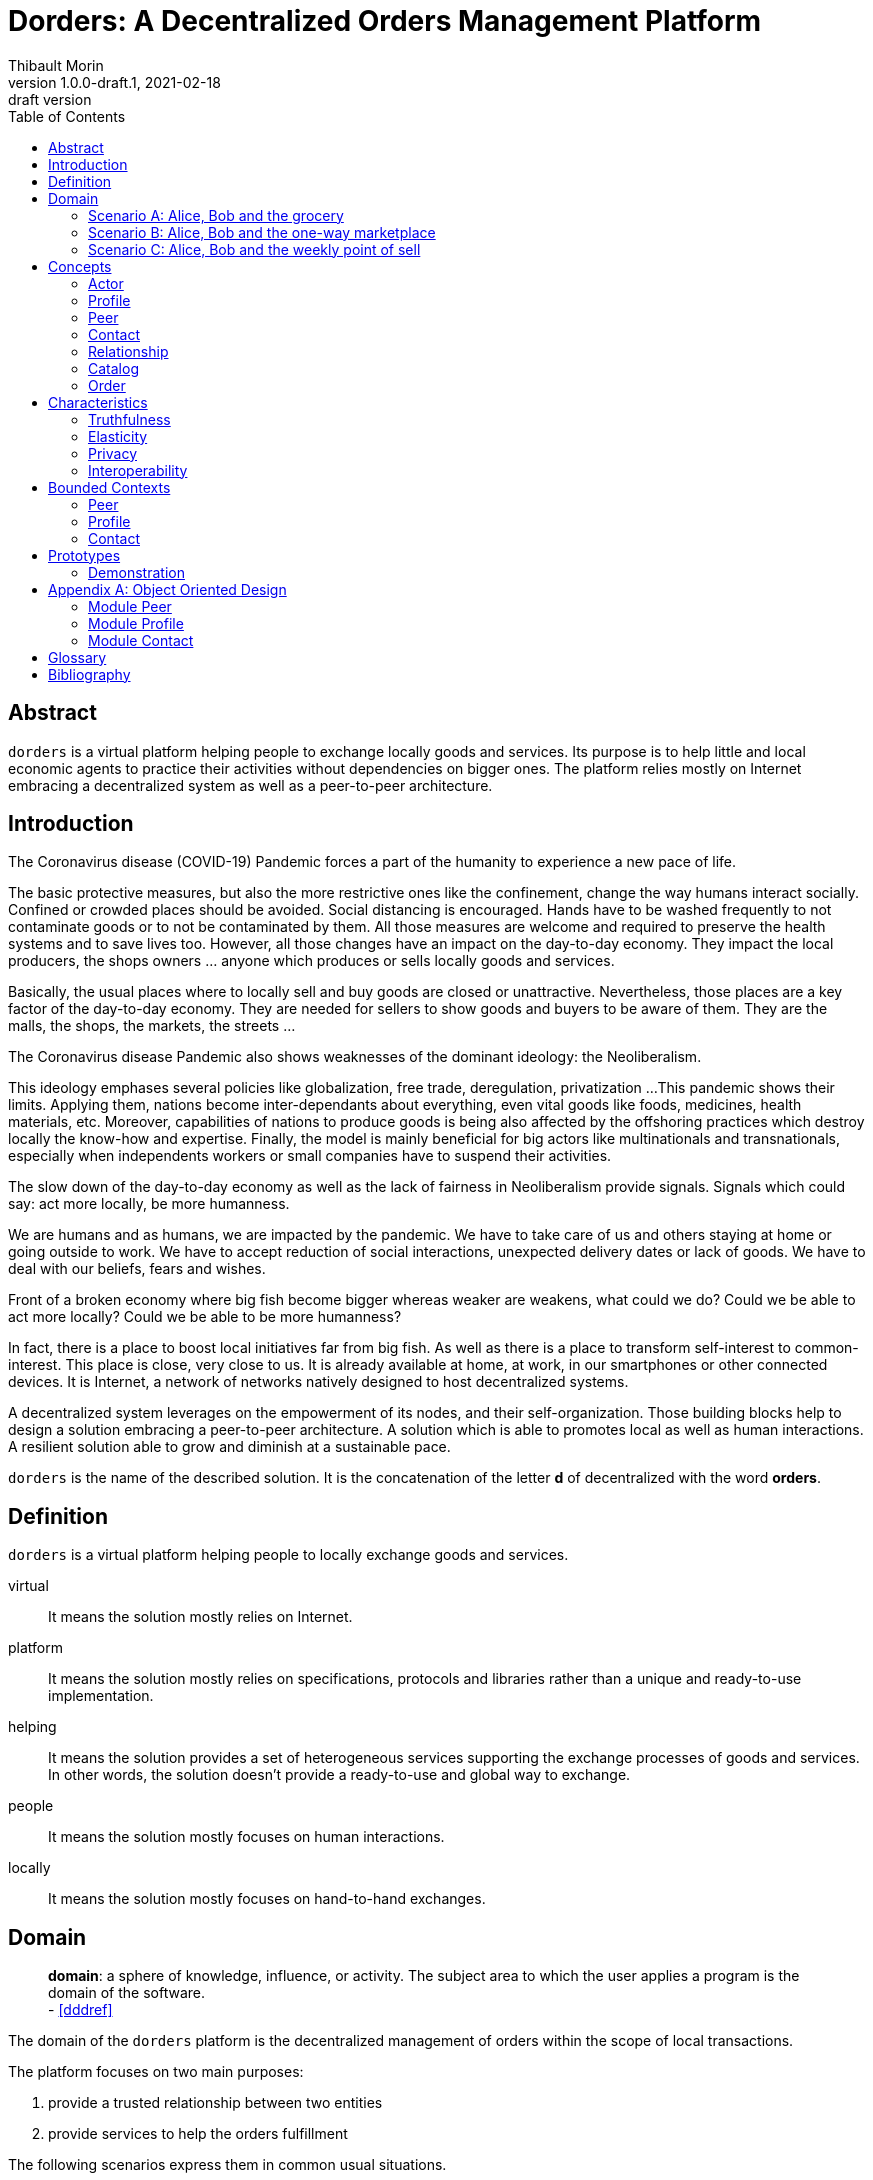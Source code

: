 = Dorders: A Decentralized Orders Management Platform
:doctype: article
:author: Thibault Morin
:revnumber: 1.0.0-draft.1
:revdate: 2021-02-18
:revremark: draft version
:title-page: {title}
ifndef::backend-pdf[]
:toc:
endif::[]

[abstract]
== Abstract

`dorders` is a virtual platform helping people to exchange locally goods and services.
Its purpose is to help little and local economic agents to practice their activities without dependencies on bigger ones.
The platform relies mostly on Internet embracing a decentralized system as well as a peer-to-peer architecture.

== Introduction

////
- The closure or unattractiveness of exchange places slows down the day-to-day economy.
- The lack of fairness in Neoliberalism makes big fish bigger whereas weaker are weakens.
--> act more locally, be more humanness
- but WE are humans
- so WE are part of the problems
- therefore WE are part of the solutions
--> promote local initiatives with humanness
- use an existing infrastructure
- use an existing architecture
--> a decentralized system hosted on internet
- local empowerment
- self-organization
--> a peer-to-peer architecture:
- human scale
- resilient
- sustainable pace of growth
////

The Coronavirus disease (COVID-19) Pandemic forces a part of the humanity to experience a new pace of life.

The basic protective measures, but also the more restrictive ones like the confinement, change the way humans interact socially.
Confined or crowded places should be avoided.
Social distancing is encouraged.
Hands have to be washed frequently to not contaminate goods or to not be contaminated by them.
All those measures are welcome and required to preserve the health systems and to save lives too.
However, all those changes have an impact on the day-to-day economy.
They impact the local producers, the shops owners ... anyone which produces or sells locally goods and services.

Basically, the usual places where to locally sell and buy goods are closed or unattractive.
Nevertheless, those places are a key factor of the day-to-day economy.
They are needed for sellers to show goods and buyers to be aware of them.
They are the malls, the shops, the markets, the streets ...

The Coronavirus disease Pandemic also shows weaknesses of the dominant ideology: the Neoliberalism.

This ideology emphases several policies like globalization, free trade, deregulation, privatization ...
This pandemic shows their limits.
Applying them, nations become inter-dependants about everything, even vital goods like foods, medicines, health materials, etc.
Moreover, capabilities of nations to produce goods is being also affected by the offshoring practices which destroy locally the know-how and expertise.
Finally, the model is mainly beneficial for big actors like multinationals and transnationals, especially when independents workers or small companies have to suspend their activities.

The slow down of the day-to-day economy as well as the lack of fairness in Neoliberalism provide signals.
Signals which could say: act more locally, be more humanness.

We are humans and as humans, we are impacted by the pandemic.
We have to take care of us and others staying at home or going outside to work.
We have to accept reduction of social interactions, unexpected delivery dates or lack of goods.
We have to deal with our beliefs, fears and wishes.

Front of a broken economy where big fish become bigger whereas weaker are weakens, what could we do?
Could we be able to act more locally?
Could we be able to be more humanness?

In fact, there is a place to boost local initiatives far from big fish.
As well as there is a place to transform self-interest to common-interest.
This place is close, very close to us.
It is already available at home, at work, in our smartphones or other connected devices.
It is Internet, a network of networks natively designed to host decentralized systems.

A decentralized system leverages on the empowerment of its nodes, and their self-organization.
Those building blocks help to design a solution embracing a peer-to-peer architecture.
A solution which is able to promotes local as well as human interactions.
A resilient solution able to grow and diminish at a sustainable pace.

`dorders` is the name of the described solution.
It is the concatenation of the letter *d* of decentralized with the word *orders*.

== Definition

`dorders` is a virtual platform helping people to locally exchange goods and services.

virtual:: It means the solution mostly relies on Internet.
platform:: It means the solution mostly relies on specifications, protocols and libraries rather than a unique and ready-to-use implementation.
helping:: It means the solution provides a set of heterogeneous services supporting the exchange processes of goods and services.
In other words, the solution doesn't provide a ready-to-use and global way to exchange.
people:: It means the solution mostly focuses on human interactions.
locally:: It means the solution mostly focuses on hand-to-hand exchanges.

== Domain

> *domain*: a sphere of knowledge, influence, or activity.
The subject area to which the user applies a program is the domain of the software. +
> - <<dddref>>

The domain of the `dorders` platform is the decentralized management of orders within the scope of local transactions.

The platform focuses on two main purposes:

. provide a trusted relationship between two entities
. provide services to help the orders fulfillment

The following scenarios express them in common usual situations.

=== Scenario A: Alice, Bob and the grocery

This scenario regards local shops selling goods to regular customers in face to face.

. Alice sells goods in her grocery.
. Bobs usually buys goods in the Alice's shop.
. However, Bob wants to spend as less time as possible in the shop due to protective measures.
. Therefore, Alice creates the profile in `dorders` of her shop to make its catalog available remotely.
. Alice invites Bob to be a client of her shop in `dorders`.
. So that, Bob can browse the catalog and place an order remotely.
. Once received, Alice confirms it, processes it and notifies Bob when completed.
. Finally, Bob goes to the shop, pays and comes back home with the ordered goods.

=== Scenario B: Alice, Bob and the one-way marketplace

This scenario regards ephemeral exchanges where the catalog as well as the client relationship aren't persistent.

. Alice sells vegetables every Saturday in the weekly marketplace of her town.
. Bobs usually buys vegetables at the Alice's spot.
. However, due to protective measures the authority limits the flow of persons in the marketplace.
. Therefore, Alice creates the profile in `dorders` of her business to make its weekly catalog available remotely.
. The authority provides it at the entry of the marketplace.
. So that, waiting for an entry to the marketplace, Bob can use his smartphone to browse the catalog in `dorders` and place an order remotely.
. Once received, Alice can start to process the order according to the flow of clients.
. Once Bob reaches the Alice's spot, he can quickly pick up the order and so help to improve the flow of persons.

=== Scenario C: Alice, Bob and the weekly point of sell

This scenario regards exchanges with final customers beside a main activity.

. Alice produces vegetables in her farm.
. Alice opens a point of sell in his farm for local customers.
. The point of sell opens on Friday afternoon and Saturday morning.
. However, due to protective measures the authority limits the flow of persons in local shops.
. Therefore, Alice offers to her customers to place orders remotely and pick up the items during the opening hours.
. Each Saturday afternoon, Alice publishes in `dorders` the catalog of the week and opens the order submissions.
. Each Tuesday at noon, Alice closes the order submissions.
. During the Tuesday afternoon, Alice reviews the orders and confirm them.
. On Wednesday and Thursday, Alice processes the orders and notifies the counterparts (i.e. Bob).
. Therefore, Bob knows the status of the order, and he's can find missing articles somewhere else.
. Finally, on Friday, coming back from his job, Bob can pick up his order at the point of sell.

== Concepts

> *concepts*: a general idea or understanding of something +
> - https://www.wordnik.com/words/concept[wordnik]

`dorders` involves many concepts picked from other domains related to e-commerce, trade, supply chain ...

[#concept_actor]
=== Actor

An actor represents a single person, a group of persons or an abstraction of both.
It can be an individual, an organization, a company ...

An actor exists in `dorders` throughout at least one profile.

.The Concept Diagram of Actor
image::concepts_actor.png[]

* An actor can create many profiles.
* A profile belongs to only one actor.

[#concept_profile]
=== Profile

A profile presents its actor.
It is also its entry point to interact with `dorders`.
A part of the profile is public, and the other one is private.
The purpose of the public profile is to present the actor and to reference other public data which belongs to it.
The purpose of the private profile is to store data which cannot be public or which are not ready to be.

.The Concept Diagram of Profile
image::concepts_profile.png[]

* The private profile belongs to only one profile.
* The public profile belongs to only one profile.

[#concept_peer]
=== Peer

A peer is a link between the physical world and the virtual one.
For an actor, a peer hosts profiles data.
It also provides an interface to manipulate them.
For the network, it is a cache of public data which can be used by any other peers.

.The Concept Diagram of Peer
image::concepts_peers.png[]

* A peer only hosts profiles of its actor.
* A profile can be hosted by one or many peers.
* A profile must be at least hosted by one alive peer to exist.

[#concept_contact]
=== Contact

A contact is the reference of a public profile.
It is like an entry of an address book.

.The Concept Diagram of Contact
image::concepts_contact.png[]

* A profile can create many contacts.
* A contact belongs to only one profile.
* A contact references another profile.

[#concept_relationship]
=== Relationship

A relationship is a link between two profiles.
It is an agreement to share mutual data.

.The Concept Diagram of Relationship
image::concepts_relationship.png[]

* A relationship references two profiles.
* A profile can be referenced by many relationships.

[#concept_catalog]
=== Catalog

A catalog is a comprehensive list of the products.
This contains all the data related to the products including product images, descriptions, specifications, price and user reviews. <<magglo>>

Labels can be used to mark products in order to group them or to find them accurately.

.The Concept Diagram of Catalog
image::concepts_catalog.png[]

* A profile can create many catalogs.
* A catalog belongs to only one profile.
* A catalog can create many labels.
* A label belongs to only one catalog.
* A catalog can create many products.
* A product belongs to only one catalog.
* A product can be marked by many labels.

[#concept_order]
=== Order

An order is an instruction created by a profile (i.e. the consumer) of a relationship to get a set of products picked from the catalogs of the other one (i.e. the provider).
An order has a list of items which reference products.

.The Concept Diagram of Order
image::concepts_order.png[]

* A relationship can create many orders.
* An order has a consumer.
* An order has a provider.
* An order can contain many items.
* An item is a reference to a product.

== Characteristics

> *characteristic*: a prominent attribute or aspect of something. +
> - https://www.wordnik.com/words/characteristic[wordnik]

In order to provide a solution which is _more local_ and _more human_, `dorders` embraces key characteristics.

////
--> truthfulness
--> elastic
--> privacy

--> human scale
--> local empowerment
--> self-organization
////

[#characteristics_truthfulness]
=== Truthfulness

> *truthfulness*: the character of being truthful: as, the truthfulness of a person or of a statement. +
> - https://www.wordnik.com/words/truthfulness[wordnik]

In order to safely practice exchanges, each part of the relationship must trust the other one.

In `dorders`, the creation context of a <<concept_relationship>> leads to its level of truthfulness.
The value is not mutual among sides of the relationship, each one own its level of truthfulness.
The creation process initialize the value.
Then, the level can be manually updated.

When both sides, together, trigger and confirm manually the relationship, then the level of truthfulness is by default _high_ for both.
It can be the case when the creation context involves mobile applications exchanging data locally in realtime, for instance scanning a QR-Code or establishing a Bluetooth connection.

When only one side triggers manually the creation of a relationship and then wait for the confirmation from the other side, so then, once confirmed, the level of truthfulness is by default _moderate_ for both side.
It can be the case when the creation context involves an "invitation" which can be accepted or ignored, for instance a URL sent by email or instant messaging.

When only one side triggers automatically the creation as well as the confirmation of a relationship, then the level of truthfulness is by default _low_ for both sides.
It can be the case when the creation context involves a public portal where people can create their "invitations" them-self, for instance a web form sending an "invitation" on submission.

Another source of truthfulness is the history of a relationship.
It contains all significant messages which has been exchanged within it.
The recorded messages cannot be updated or deleted, they are immutable.
Therefore, the history of a relationship can also be used as an audit log of the relationship.
This pattern is in fact the building block of the data management in `dorders`: everything can be audited.

[#characteristics_elastic]
=== Elasticity

> *elasticity*: the throughput of a system scales up or down automatically to meet varying demand as resource is proportionally added or removed. +
> - <<reaglo>>

`dorders` promotes a decentralized system based on a peer-to-peer architecture.
Therefore, the platform involves autonomous and self-organized xref:concept_actor[Actors].
An actor owns at least one xref:concept_peer[Peer] within the `dorders` network.
A peer hosts xref:concept_profile[Profiles] of the actor as well as public data fetched from other peers.

==== Profile duplication

A profile can be duplicated in many peers, so that the actor can access to them from different interfaces, places ...
The profile duplication can also be used for backup purpose.

The actor _Alice_ uses two peers:

. her smartphone, the _Alice Smartphone_
. and the grocery's laptop, the _Grocery Laptop_

_Alice_ has two profiles:

. her personal profile, the _Alice Profile_
. and the profile of her grocery, the _Grocery Profile_

As shown below, both peers host _Grocery Profile_ but only _Alice Smartphone_ hosts _Alice Profile_.

.Elasticity: hierarchy view of Alice and her profiles
image::characteristics_elastic_hierarchy_1.png[]

At her own pace, _Alice_ can create or destroy peers.
She can also manage their profiles with the same manner.

If tomorrow, _Alice_ buys a new smartphone (_Alice Smartphone New_), she will import the profiles from _Alice Smartphone_ to _Alice Smartphone New_.
As shown below, after the import, both smartphones will have the same content.

.Elasticity: hierarchy view of Alice and her profiles with the new smartphone
image::characteristics_elastic_hierarchy_2.png[]

She can now use _Alice Smartphone New_ and reset to factory settings _Alice Smartphone_ in order to recycle it.

In this layout, _Alice_ is also safe if _Grocery Laptop_ suddenly dead, because _Grocery Profile_ is at least replicated by her smartphone.
So that, after the purchase of a new laptop, _Alice_ will be able to replicate _Grocery Profile_ in this new peer from her smartphone.

==== Layered connections

The elasticity of `dorders` happens in three main layers.

. The network of actors is the first layer.
. The network of peers managed by actors is the second layer.
. The network of profiles hosted by peers is the last layer.

In each layer, nodes can appear as well as disappear at any time.
Actors are free to create, maintain or leave a relationship.
Actors are free to create or destroy peers.
Finally, actors are free to create or remove profiles from their peers.

.Elasticity: layered view of networks
image::characteristics_elastic_layered.svg[]

[#characteristics_privacy]
=== Privacy

> **privacy**: the state or condition of being free from being observed or disturbed by other people. +
> - https://www.wordnik.com/words/privacy[wordnik]

`dorders` recognizes only three levels of privacy: _private_, _relational_ and _public_.
A _relational_ or _public_ data cannot become _private_, because by essence shared with other actors.

Due to the xref:characteristics_truthfulness[truthfulness characteristic], and especially its immutability about data, `dorders` can only `create` and `read` data physically (c.f. the CRUD functions).
Therefore, append-only logs provide the illusion of mutations, i.e. the `update` and `delete` functions.
That means, already committed data of the levels _relational_ and _public_ cannot be _deleted_ or _updated_.

==== Private

Private data can only be got and mutated by their owner.
For instance, the private part of a profile can only be got and mutated by its actor.

A private data still remains at the _private_ scope as long as its actor makes it _relational_ or _public_.
For instance, by default a created catalog is _private_ and hosted in the private profile.
Once published, the catalog becomes public and therefore hosted in the public profile.

==== Relational

Relational data can only be got and mutated by the participants of the underlying <<Relationship>>.
For instance, a relationship hosts all data related to its orders.
Only both sides of the relationship can get and mutate them.

==== Public

Public data can be seen by anyone, however only its actor can mutate them.
For instance, a public catalog can be seen by anyone, but only the actor of the related profile can update it.

=== Interoperability

> **interoperability**: the ability to exchange and use information (usually in a large heterogeneous network made up of several local area networks). +
> - https://www.wordnik.com/words/privacy[wordnik]

The `dorders` platform inter-connects xref:concept_peer[Peers] in order to exchange data.

The solution relies on existing communication protocols to create and maintain the connection between peers as well as the transit of data.
About ready-to-use technologies, two candidates are available.
The first one is IPFS <<ipfs>> with the addition of OrbitDB <<orbitdb>>.
The second one is Blockstack <<blockstack>>.
Both approaches emphases the previous characteristic: <<characteristics_truthfulness>>, <<characteristics_elastic>> and <<characteristics_privacy>>.

The solution relies on existing solutions as common data format.
About ready-to-use technologies, many candidates are available.
The closer solutions to the `dorders` domain are :

- Schema.org <<schema>> for the vocabulary
- JSON for Linking Data (JSON-LD) <<jsonld>> for the encoding/decoding

== Bounded Contexts

> *bounded context*: A description of a boundary (typically a subsystem, or the work of a particular team) within which a particular model is defined and applicable. +
> - <<dddref>>

The design of the following bounded contexts emerges applying the Domain Development Design <<ddd>> approach.
The underlying models are mainly expressed using the EventStorming <<evstorm>> notations.
They also integrate the two following patterns: CQRS <<cqrs>> and Hexagonal Architecture <<hexarch>>.

[#boudned_context_peer]
=== Peer

At any time a peer can be available or unavailable.
A peer is available because it has been _started_.
On the other hand, a peer is unavailable because it has been _stopped_ or simply never started.

According to the point of view, a peer can be _local_ or _remote_.
The present design focuses only on the _local peer_.

==== Start the local peer

The command `StartLocalPeer` starts a `LocalPeer`.
Once the peer is started, the event `LocalPeerStarted` is generated.

.EventStorming Diagram of Peer - start the local peer
image::design_peer_eventstorming_start_local_peer.png[]

[scenario-start_local_peer-1]
....
Scenario: start the local peer
GIVEN a stopped local peer
WHEN StartLocalPeer is executed
THEN the event LocalPeerStarted is published
....

[scenario-start_local_peer-2]
....
Scenario: fail to start the local peer
GIVEN a started local peer
WHEN StartLocalPeer is executed
THEN the execution fails
....

==== Stop the local peer

The command `StopLocalPeer` stops a `LocalPeer`.
Once the peer is started, the event `LocalPeerStopped` is generated.

.EventStorming Diagram of Peer - start the local peer
image::design_peer_eventstorming_stop_local_peer.png[]

[scenario-stop_local_peer-1]
....
Scenario: stop the local peer
GIVEN a stopped local peer
WHEN StopLocalPeer is executed
THEN the event LocalPeerStopped is published
....

[scenario-stop_local_peer-2]
....
Scenario: fail to stop the local peer
GIVEN a stopped local peer
WHEN StopLocalPeer is executed
THEN the execution fails
....

[#boudned_context_profile]
=== Profile

==== Create a profile

[story-create_profile]
....
As user,
I want to create a profile,
So that, I could exist in dorder
....

The command `CreateProfile` creates a new `Profile` from scratch in a `LocalPeer`.
The creation process leads to the generation of the following two events: `ProfileCreated` and `ProfileCardUpdated`.
The command returns the `ProfileId` of the created `Profile`.

.EventStorming Diagram of Profile - create a profile
image::design_profile_eventstorming_create.png[]

[scenario-create_profile_from_scratch]
....
Scenario: create a profile from scratch
GIVEN the started peers PeerA
WHEN CreateProfile is executed on PeerA
THEN the event ProfileCreated is published
AND  the event ProfileCardUpdated is published
....

==== Import a profile

[story-import_profile]
....
As user,
I want to import an existing profile hosted in another device,
So that, I could use the same profile in the other device
....

The command `ImportProfile` imports a `Profile` from its `SerializedProfileReference` in a `LocalPeer`. 
The import process leads to the generation of the following event: `ProfileCreated`.
The command returns the `ProfileId` of the created `Profile`.

The deserialization of the `SerializedProfileReference` is delegated to the service `ProfileReferenceDeserializer`.

.EventStorming Diagram of Profile - import a profile
image::design_profile_eventstorming_import.png[]

[scenario-import_profile_from_reference]
....
Scenario: import a profile from its reference
GIVEN the started peers PeerA and PeerB
AND the profile ProfileA with the reference ProfileAReference
AND the profile ProfileA hosted by the PeerA
WHEN ImportProfile is executed with ProfileAReference on PeerB
THEN the event ProfileCreated is published by PeerB
....

==== Update the profile card

[story-update_profile_card]
....
As user,
I want to update the card of one of my profile
So that, I could adapt it 
....

The command `UpdateProfileCard` updates the card of a `Profile` on a `LocalPeer`.
The update process leads to the generation of the following event: `ProfileCardUpdated`.

.EventStorming Diagram of Profile - update the profile card
image::design_profile_eventstorming_update_profile_card.png[]

[scenario-update_profile_card]
....
Scenario: update the card of a profile
GIVEN the started peers PeerA
AND the profile ProfileA hosted by the PeerA
WHEN UpdateProfileCard is executed
THEN the event ProfileCardUpdated is published
....

==== Delete a profile

[story-delete_profile]
....
As user,
I want to delete a profile on my current device
So that, it won't be available anymore from the device
....

The command `DeleteProfile` deletes a `Profile` on a `LocalPeer`.
The update process leads to the generation of the following event: `ProfileDeleted`.

.EventStorming Diagram of Profile - delete a profile
image::design_profile_eventstorming_delete.png[]

[scenario-delete_profile]
....
Scenario: delete a profile
GIVEN the started peers PeerA
AND the profile ProfileA hosted by the PeerA
WHEN DeleteProfile is executed
THEN the event ProfileDeleted is published
....

==== Get the Serialized Profile Reference

[story-GetSerializedProfileReference]
....
As user,
I want to get the serialized value of a profile reference
So that, I could use to import the profile in another peer
....

The query `GetSerializedProfileReference` returns the `SerializedProfileReference` a `Profile` located in a `LocalPeer`.

The serialization of the `ProfileReference` is delegated to the service `ProfileReferenceSerializer`.

.EventStorming Diagram of Profile - get a serialized profile reference
image::design_profile_eventstorming_get_serialized_reference.png[]

[scenario-GetSerializedProfileReference]
....
Scenario: get a serialized profile reference
GIVEN the started peers PeerA
AND the profile ProfileA hosted by the PeerA
WHEN GetSerializedProfileReference is called 
THEN the serialized profile reference is returned
....

==== Load profiles

[story-load_profiles]
....
As user,
I want to have synchronized profiles once my device is started
So that, I won't miss important information
And my device will be able to provide the most accurate data
....

Once a `LocalPeer` is online (i.e. _started_), the hosted `Profile` have to be loaded.
So that, their contents will be available for other `dorders` peers.

The process starts on the event `LocalPeerStarted`.
For each hosted `Profile`, the process creates its aggregate and generates the related event `ProfileCreated`.
Once all profiles are loaded, the process generates the event `ProfilesLoaded`.

.EventStorming Diagram of Profile - load profiles
image::design_profile_eventstorming_load_profiles.png[]

[scenario-load_hosted_profiles]
....
Scenario: load hosted profiles on startup
GIVEN the stopped peer PeerA
AND the profiles ProfileA, ProfileB and ProfileC hosted on PeerA
WHEN PeerA is started
THEN an event ProfileCreated is published for each hosted profiles 
THEN an event ProfilesLoaded is published 
....

==== Synchronize profiles

[story-ProfileSynchronizer]
....
As user,
I want to have an automatic synchronization of the content of hosted profiles among my devices 
So that, I won't miss important information
And my devices will be able to provide the most accurate data at any time
....

The data of a profile can be updated at any time by any peers which hosts it.
The peer-to-peer technology used to implement the model should provide the mechanism to synchronize profile data among the peers.

The process `ProfileSynchronizer` is responsible to deal with the ongoing synchronizations.

===== Manage the ongoing synchronizations 

For each published event `ProfileCreated`, the process get the related aggregate and delegates to `ProfileSynchronizerService` the management of the synchronization.
Each time a profile is _synchronized_, an event `ProfileSynchronized` is generated.

.EventStorming Diagram of Profile - manage the ongoing synchronizations
image::design_profile_eventstorming_synchronize_profiles_manage.png[]

[scenario-ProfileSynchronizer_start]
....
Scenario: synchronize profile's card
GIVEN the started peers PeerA and PeerB
AND the profiles ProfileA hosted on PeerA and PeerB
WHEN ProfileA's card is updated on PeerA
THEN an event ProfileSynchronized is published on PeerB
....

===== Stop the ongoing synchronizations 

When the `LocalPeer` is stopped, the process notifies `ProfileSynchronizerService` to stop the management of the ongoing synchronizations.
When all ongoing synchronizations are stopped, the event `ProfilesSynchronizationStopped` is generated.

.EventStorming Diagram of Profile - stop the ongoing synchronizations
image::design_profile_eventstorming_synchronize_profiles_stop.png[]

[scenario-ProfileSynchronizer_stop]
....
Scenario: stop the ongoing synchronizations
GIVEN the started peers PeerA
AND the profiles ProfileA hosted on PeerA
WHEN PeerA is stopped
THEN an event ProfilesSynchronizationStopped is published
....

[#boudned_context_contact]
=== Contact

==== Add a contact

[story-add_contact]
....
As user,
I want to add contacts in the "contact book" of my profiles
So that, I could quickly access to the public profile of others dorders actors
....

The command `AddContact` initiates the addition of a new contact.
Its logic creates and persists a new `Contact` aggregate.
The publication of the event `ContactCreated` indicates the completion of the command.

.EventStorming Diagram of Contact - add a contact
image::design_contact_eventstorming_add.png[]

==== Rename a contact

[story-rename_contact]
....
As user,
I want to rename contacts of my profiles' "contact book" 
So that, I could make the contact more personal
....

The command `RenameContact` initiates the update of a contact.
Its logic changes the name of a `Contact` aggregate and persists it.
The publication of the event `ContactRenamed` indicates the completion of the command.

.EventStorming Diagram of Contact - rename a contact
image::design_contact_eventstorming_rename.png[]

==== Remove a contact

[story-rename_contact]
....
As user,
I want to remove contacts of my profiles' "contact book" 
So that, I could discard the useless ones 
....

The command `RemoveContact` initiates the deletion of a contact.
Its logic physically deletes a `Contact` aggregate.
The publication of the event `ContactDeleted` indicates the completion of the command.

.EventStorming Diagram of Contact - remove a contact
image::design_contact_eventstorming_remove.png[]

==== Load contacts

[story-load_profiles]
....
As user,
I want to have synchronized contacts 
When my device is started
....

[story-load_profiles]
....
As user,
I want to have synchronized contacts
When a profile is imported
....

Once a `PrivateProfile` aggregate is _created_, the related contacts have to be loaded.

The process starts on the event `ProfileCreated`.
For each contact related to the created profile, the process creates the `Contact` aggregate.
The publication of the event `ContactsLoaded` indicates the completion of the process.

.EventStorming Diagram of Contact - load contacts
image::design_contact_eventstorming_contacts_loader.png[]

==== Synchronize the contact's data

[story-load_profiles]
....
As user,
I want to have at any time the most updated data for each contact
....

Once a `Contact` aggregate is _created_, the related data have to be monitored.

The process starts on the event `ContactCreated`.
Then the process delegates to the service `ContactSynchronizationService` the monitoring of the ongoing synchronization.
The service publishes the event `ContactSynchronized` each time data are synchronized.

.EventStorming Diagram of Contact - synchronize the contact's data
image::design_contact_eventstorming_contact_synchronizer.png[]

==== Synchronize the contact lists

[story-load_profiles]
....
As user,
I want to have my contact lists synchronized among my devices
....

Once a contact list is _mutated_, the changes have to be handled on peers which replicates the same profile.

The process starts on the event `ProfileSynchronized`.
Then, the process delegates to the service `ContactSynchronizationService` the merging logic.
The publication of the event `ContactsSynchronized` indicates the completion of the process.

.EventStorming Diagram of Contact - synchronize the contact lists
image::design_contact_eventstorming_contacts_synchronizer.png[]

==== Clear contacts data

Once a `Private Profile` aggregate is deleted, the related contact data have to be deleted as well.

The process starts on the event `ProfileDeleted`.
For each contact related to the deleted profile, the process deletes the `Contact` aggregate and publishes the related event `ContactDeleted`.
The publication of the event `ContactsDeleted` indicates the completion of the process.

.EventStorming Diagram of Contact - clear contacts's data
image::design_contact_eventstorming_contacts_clearer.png[]

== Prototypes

=== Demonstration

The demonstration prototype implements the `dorders` model from an in memory and volatile point of view.

Its main purpose is to validate the `dorders` model.
The second purpose is to provide easily a network of `dorders` nodes for testing activities.

.Container diagram <<c4m>> for the demonstration prototype
image::prototype_demo_container.png[]

// === IPFS and OrbitDB
// https://github.com/ipfs/ipfs
// === IPFS alone
// https://github.com/ipfs/ipfs
// https://github.com/orbitdb/welcome
// === Blockstack
// https://blockstack.org/

[appendix]
== Object Oriented Design

[#ooo_peer]
=== Module Peer

The aggregate `LocalPeer` is an interface which extends the interface `Peer`.

The factory `LocalPeerFactory` is an interface which is responsible to create instances of `LocalPeer`.

.UML Class Diagram of the peer module
image::ooo_design_peer.png[]

[#ooo_profile]
=== Module Profile

A part of a _profile_ is _public_, and the other one is _private_.
In the present design, the _public_ side is a subset of the _private_ one.

The aggregate `PrivateProfile` is an interface which extends the interface `Profile`.
On the other side, the value object `PublicProfile` is also an interface which extends the same interface `Profile`.

The factory `PrivateProfileFactory` is an interface which is responsible to create instances of `PrivateProfile`.

The repository `PrivateProfileRepository` is an interface which is responsible to persist and load instances of `PrivateProfile`.

The service `ProfileSynchronizerService` is an interface which is responsible to start and/or monitor the peer-to-peer synchronization private profiles.

.UML Class Diagram of the profile module
image::ooo_design_profile.png[]

[#ooo_contact]
=== Module Contact

The aggregate `Contact` is an interface which relies on the value object `PublicProfile` to expose the public profile of the related profile.

The factory `ContactFactory` is an interface which is responsible to create instances of `Contact`.

The repository `ContactRepository` is an interface which is responsible to persist and load instances of `Contact`.

The service `ContactSynchronizationService` is an interface which is responsible to manage the ongoing synchronizations.

.UML Class Diagram of the contact module
image::ooo_design_contact.png[]

[glossary]
== Glossary

Command Query Responsibility Segregation (CQRS):: It is a software pattern which help to implement a complex domain splitting it in two pars: the command model which mutates the state of the system, and the query model which retrieves the state of the system. <<cqrs>>
Create, Read, Update and Delete (CRUD):: It refers to the four major functions implemented in database applications.
The CRUD functions are the user interfaces to databases, as they permit users to create, view, modify and alter data.
CRUD works on entities in databases and manipulates these entities.
Any simple database table enforces CRUD constraints. <<techopedia>>
Decentralized System:: A decentralized system is an interconnected information system in which no single entity is the sole authority. <<computerhope>>
Hexagonal Architecture:: It is an architectural pattern which helps to isolate the components of an application. <<hexarch>>
Internet:: The internet is a globally connected network system that uses TCP/IP to transmit data via various types of media.
The internet is a network of global exchanges – including private, public, business, academic and government networks – connected by guided, wireless and fiber-optic technologies. <<techopedia>>
Order Fulfillment:: In ecommerce terminology, this is a sequence of steps a company undertakes to process the order from the point of sale to the delivery of goods with customer satisfaction.
Fulfillment is also commonly known as Order fulfillment. <<magglo>>
P2P Architecture:: It is a commonly used computer networking architecture in which each workstation, or node, has the same capabilities and responsibilities. <<techopedia>>

[bibliography]
== Bibliography

[.lead]
Normative

- [[[jsonld]]] JSON-LD 1.1 - A JSON-based Serialization for Linked Data ~ https://www.w3.org/TR/json-ld11/[]
- [[[schema]]] Schema.org - Living Standard ~ https://schema.org[]

[.lead]
Technologies

- [[[ipfs]]] InterPlanetary File System ~ https://github.com/ipfs/ipfs[]
- [[[orbitdb]]] OrbitDB ~ https://github.com/orbitdb/welcome[]
- [[[blockstack]]] Blockstack ~ https://blockstack.org/[]

[.lead]
References

- [[[a4d1]]] Technical leadership and the balance with agility ~ Simon Brown 2019 ~ https://leanpub.com/software-architecture-for-developers[]
- [[[a4d2]]] Visualise, document and explore your software architecture ~ Simon Brown 2019 ~ https://leanpub.com/visualising-software-architecture[]
- [[[c4m]]] The C4 model for visualising software architecture ~ Simon Brown ~ https://c4model.com[]
- [[[cqrs]]] Command Query Responsibility Segregation ~ Martin Fowler ~ https://martinfowler.com/bliki/CQRS.html[]
- [[[ddd]]] Domain-Driven Design: Tackling Complexity in the Heart of Software ~ Eric Evans 2003
- [[[dddref]]] Domain-Driven Design Reference ~ Eric Evans 2015 ~ https://domainlanguage.com/wp-content/uploads/2016/05/DDD_Reference_2015-03.pdf[]
- [[[evstorm]]] Introducing EventStorming ~ Alberto Brandolini ~ https://leanpub.com/introducing_eventstorming[]
- [[[hexarch]]] Hexagonal Architecture ~ https://web.archive.org/web/20180822100852/http://alistair.cockburn.us/Hexagonal+architecture[]
- [[[reaman]]] The Reactive Manifesto ~ https://www.reactivemanifesto.org[]

[.lead]
Glossaries

- [[[computerhope]]] Computer terms, dictionary, and glossary ~ https://www.computerhope.com[]
- [[[magglo]]] Magenticians Ecommerce Glossary ~ https://magenticians.com/ecommerce-glossary[]
- [[[reaglo]]] The Reactive Manifesto Glossary ~ https://www.reactivemanifesto.org/glossary[]
- [[[techopedia]]] Technology Dictionary ~ https://www.techopedia.com[]
